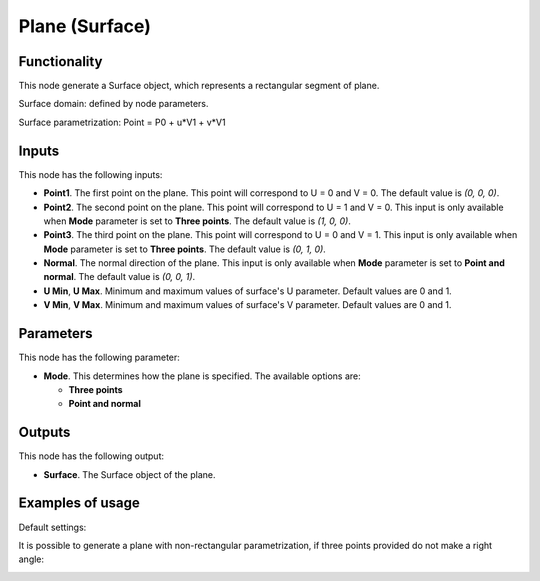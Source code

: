 Plane (Surface)
===============

Functionality
-------------

This node generate a Surface object, which represents a rectangular segment of plane.

Surface domain: defined by node parameters.

Surface parametrization: Point = P0 + u*V1 + v*V1

Inputs
------

This node has the following inputs:

* **Point1**. The first point on the plane. This point will correspond to U = 0 and V = 0. The default value is `(0, 0, 0)`.
* **Point2**. The second point on the plane. This point will correspond to U =
  1 and V = 0. This input is only available when **Mode** parameter is set to
  **Three points**. The default value is `(1, 0, 0)`.
* **Point3**. The third point on the plane. This point will correspond to U = 0
  and V = 1. This input is only available when **Mode** parameter is set to
  **Three points**. The default value is `(0, 1, 0)`.
* **Normal**. The normal direction of the plane. This input is only available
  when **Mode** parameter is set to **Point and normal**. The default value is
  `(0, 0, 1)`.
* **U Min**, **U Max**. Minimum and maximum values of surface's U parameter.
  Default values are 0 and 1.
* **V Min**, **V Max**. Minimum and maximum values of surface's V parameter.
  Default values are 0 and 1.

Parameters
----------

This node has the following parameter:

* **Mode**. This determines how the plane is specified. The available options are:

  * **Three points**
  * **Point and normal**

Outputs
-------

This node has the following output:

* **Surface**. The Surface object of the plane.

Examples of usage
-----------------

Default settings:

.. image:: https://user-images.githubusercontent.com/284644/78699409-4b25c380-791d-11ea-8671-2b304e108ed1.png

It is possible to generate a plane with non-rectangular parametrization, if three points provided do not make a right angle:

.. image:: https://user-images.githubusercontent.com/284644/78699412-4bbe5a00-791d-11ea-87c9-78c7bbe4ed78.png

